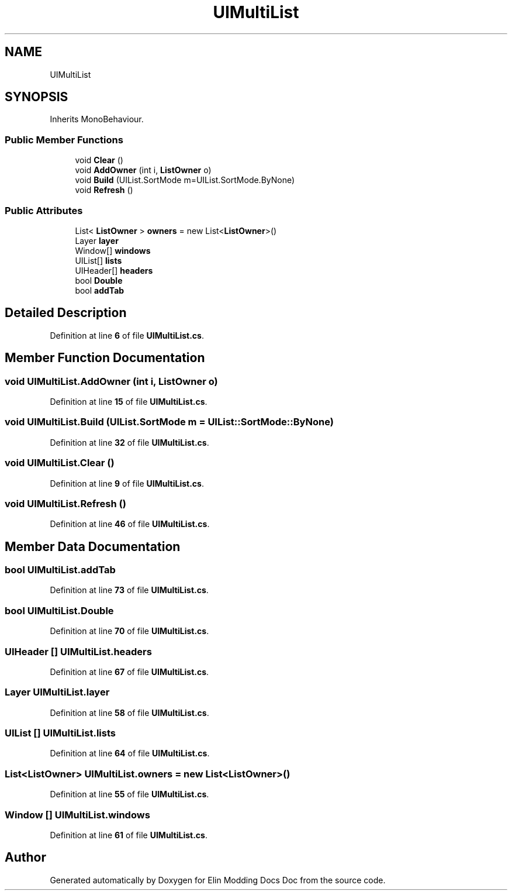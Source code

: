 .TH "UIMultiList" 3 "Elin Modding Docs Doc" \" -*- nroff -*-
.ad l
.nh
.SH NAME
UIMultiList
.SH SYNOPSIS
.br
.PP
.PP
Inherits MonoBehaviour\&.
.SS "Public Member Functions"

.in +1c
.ti -1c
.RI "void \fBClear\fP ()"
.br
.ti -1c
.RI "void \fBAddOwner\fP (int i, \fBListOwner\fP o)"
.br
.ti -1c
.RI "void \fBBuild\fP (UIList\&.SortMode m=UIList\&.SortMode\&.ByNone)"
.br
.ti -1c
.RI "void \fBRefresh\fP ()"
.br
.in -1c
.SS "Public Attributes"

.in +1c
.ti -1c
.RI "List< \fBListOwner\fP > \fBowners\fP = new List<\fBListOwner\fP>()"
.br
.ti -1c
.RI "Layer \fBlayer\fP"
.br
.ti -1c
.RI "Window[] \fBwindows\fP"
.br
.ti -1c
.RI "UIList[] \fBlists\fP"
.br
.ti -1c
.RI "UIHeader[] \fBheaders\fP"
.br
.ti -1c
.RI "bool \fBDouble\fP"
.br
.ti -1c
.RI "bool \fBaddTab\fP"
.br
.in -1c
.SH "Detailed Description"
.PP 
Definition at line \fB6\fP of file \fBUIMultiList\&.cs\fP\&.
.SH "Member Function Documentation"
.PP 
.SS "void UIMultiList\&.AddOwner (int i, \fBListOwner\fP o)"

.PP
Definition at line \fB15\fP of file \fBUIMultiList\&.cs\fP\&.
.SS "void UIMultiList\&.Build (UIList\&.SortMode m = \fRUIList::SortMode::ByNone\fP)"

.PP
Definition at line \fB32\fP of file \fBUIMultiList\&.cs\fP\&.
.SS "void UIMultiList\&.Clear ()"

.PP
Definition at line \fB9\fP of file \fBUIMultiList\&.cs\fP\&.
.SS "void UIMultiList\&.Refresh ()"

.PP
Definition at line \fB46\fP of file \fBUIMultiList\&.cs\fP\&.
.SH "Member Data Documentation"
.PP 
.SS "bool UIMultiList\&.addTab"

.PP
Definition at line \fB73\fP of file \fBUIMultiList\&.cs\fP\&.
.SS "bool UIMultiList\&.Double"

.PP
Definition at line \fB70\fP of file \fBUIMultiList\&.cs\fP\&.
.SS "UIHeader [] UIMultiList\&.headers"

.PP
Definition at line \fB67\fP of file \fBUIMultiList\&.cs\fP\&.
.SS "Layer UIMultiList\&.layer"

.PP
Definition at line \fB58\fP of file \fBUIMultiList\&.cs\fP\&.
.SS "UIList [] UIMultiList\&.lists"

.PP
Definition at line \fB64\fP of file \fBUIMultiList\&.cs\fP\&.
.SS "List<\fBListOwner\fP> UIMultiList\&.owners = new List<\fBListOwner\fP>()"

.PP
Definition at line \fB55\fP of file \fBUIMultiList\&.cs\fP\&.
.SS "Window [] UIMultiList\&.windows"

.PP
Definition at line \fB61\fP of file \fBUIMultiList\&.cs\fP\&.

.SH "Author"
.PP 
Generated automatically by Doxygen for Elin Modding Docs Doc from the source code\&.
